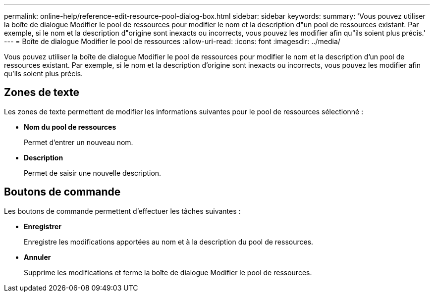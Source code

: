 ---
permalink: online-help/reference-edit-resource-pool-dialog-box.html 
sidebar: sidebar 
keywords:  
summary: 'Vous pouvez utiliser la boîte de dialogue Modifier le pool de ressources pour modifier le nom et la description d"un pool de ressources existant. Par exemple, si le nom et la description d"origine sont inexacts ou incorrects, vous pouvez les modifier afin qu"ils soient plus précis.' 
---
= Boîte de dialogue Modifier le pool de ressources
:allow-uri-read: 
:icons: font
:imagesdir: ../media/


[role="lead"]
Vous pouvez utiliser la boîte de dialogue Modifier le pool de ressources pour modifier le nom et la description d'un pool de ressources existant. Par exemple, si le nom et la description d'origine sont inexacts ou incorrects, vous pouvez les modifier afin qu'ils soient plus précis.



== Zones de texte

Les zones de texte permettent de modifier les informations suivantes pour le pool de ressources sélectionné :

* *Nom du pool de ressources*
+
Permet d'entrer un nouveau nom.

* *Description*
+
Permet de saisir une nouvelle description.





== Boutons de commande

Les boutons de commande permettent d'effectuer les tâches suivantes :

* *Enregistrer*
+
Enregistre les modifications apportées au nom et à la description du pool de ressources.

* *Annuler*
+
Supprime les modifications et ferme la boîte de dialogue Modifier le pool de ressources.


